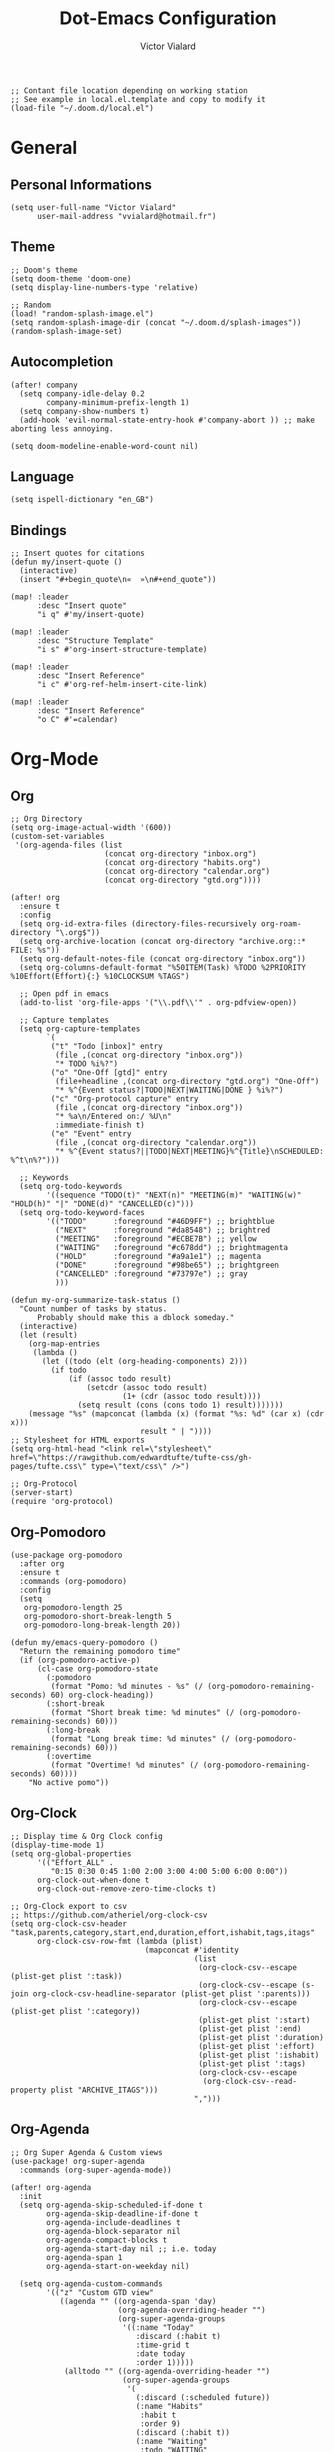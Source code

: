 #+TITLE: Dot-Emacs Configuration
#+AUTHOR: Victor Vialard
#+STARTUP: fold

#+begin_src elisp
;; Contant file location depending on working station
;; See example in local.el.template and copy to modify it
(load-file "~/.doom.d/local.el")
#+end_src

* General
** Personal Informations

#+begin_src elisp
(setq user-full-name "Victor Vialard"
      user-mail-address "vvialard@hotmail.fr")
#+end_src

** Theme

#+begin_src elisp
;; Doom's theme
(setq doom-theme 'doom-one)
(setq display-line-numbers-type 'relative)

;; Random
(load! "random-splash-image.el")
(setq random-splash-image-dir (concat "~/.doom.d/splash-images"))
(random-splash-image-set)
#+end_src

** Autocompletion

#+begin_src elisp
(after! company
  (setq company-idle-delay 0.2
        company-minimum-prefix-length 1)
  (setq company-show-numbers t)
  (add-hook 'evil-normal-state-entry-hook #'company-abort )) ;; make aborting less annoying.

(setq doom-modeline-enable-word-count nil)
#+end_src

** Language

#+begin_src elisp
(setq ispell-dictionary "en_GB")
#+end_src

** Bindings

#+begin_src elisp
;; Insert quotes for citations
(defun my/insert-quote ()
  (interactive)
  (insert "#+begin_quote\n«  »\n#+end_quote"))

(map! :leader
      :desc "Insert quote"
      "i q" #'my/insert-quote)

(map! :leader
      :desc "Structure Template"
      "i s" #'org-insert-structure-template)

(map! :leader
      :desc "Insert Reference"
      "i c" #'org-ref-helm-insert-cite-link)

(map! :leader
      :desc "Insert Reference"
      "o C" #'=calendar)
#+end_src

* Org-Mode
** Org

#+begin_src elisp
;; Org Directory
(setq org-image-actual-width '(600))
(custom-set-variables
 '(org-agenda-files (list
                     (concat org-directory "inbox.org")
                     (concat org-directory "habits.org")
                     (concat org-directory "calendar.org")
                     (concat org-directory "gtd.org"))))

(after! org
  :ensure t
  :config
  (setq org-id-extra-files (directory-files-recursively org-roam-directory "\.org$"))
  (setq org-archive-location (concat org-directory "archive.org::* FILE: %s"))
  (setq org-default-notes-file (concat org-directory "inbox.org"))
  (setq org-columns-default-format "%50ITEM(Task) %TODO %2PRIORITY %10Effort(Effort){:} %10CLOCKSUM %TAGS")

  ;; Open pdf in emacs
  (add-to-list 'org-file-apps '("\\.pdf\\'" . org-pdfview-open))

  ;; Capture templates
  (setq org-capture-templates
        `(
         ("t" "Todo [inbox]" entry
          (file ,(concat org-directory "inbox.org"))
          "* TODO %i%?")
         ("o" "One-Off [gtd]" entry
          (file+headline ,(concat org-directory "gtd.org") "One-Off")
          "* %^{Event status?|TODO|NEXT|WAITING|DONE } %i%?")
         ("c" "Org-protocol capture" entry
          (file ,(concat org-directory "inbox.org"))
          "* %a\n/Entered on:/ %U\n"
          :immediate-finish t)
         ("e" "Event" entry
          (file ,(concat org-directory "calendar.org"))
          "* %^{Event status?||TODO|NEXT|MEETING}%^{Title}\nSCHEDULED: %^t\n%?")))

  ;; Keywords
  (setq org-todo-keywords
        '((sequence "TODO(t)" "NEXT(n)" "MEETING(m)" "WAITING(w)" "HOLD(h)" "|" "DONE(d)" "CANCELLED(c)")))
  (setq org-todo-keyword-faces
        '(("TODO"      :foreground "#46D9FF") ;; brightblue
          ("NEXT"      :foreground "#da8548") ;; brightred
          ("MEETING"   :foreground "#ECBE7B") ;; yellow
          ("WAITING"   :foreground "#c678dd") ;; brightmagenta
          ("HOLD"      :foreground "#a9a1e1") ;; magenta
          ("DONE"      :foreground "#98be65") ;; brightgreen
          ("CANCELLED" :foreground "#73797e") ;; gray
          )))

(defun my-org-summarize-task-status ()
  "Count number of tasks by status.
      Probably should make this a dblock someday."
  (interactive)
  (let (result)
    (org-map-entries
     (lambda ()
       (let ((todo (elt (org-heading-components) 2)))
         (if todo
             (if (assoc todo result)
                 (setcdr (assoc todo result)
                         (1+ (cdr (assoc todo result))))
               (setq result (cons (cons todo 1) result)))))))
    (message "%s" (mapconcat (lambda (x) (format "%s: %d" (car x) (cdr x)))
                             result " | "))))
;; Stylesheet for HTML exports
(setq org-html-head "<link rel=\"stylesheet\" href=\"https://rawgithub.com/edwardtufte/tufte-css/gh-pages/tufte.css\" type=\"text/css\" />")

;; Org-Protocol
(server-start)
(require 'org-protocol)
#+end_src

** Org-Pomodoro

#+begin_src elisp
(use-package org-pomodoro
  :after org
  :ensure t
  :commands (org-pomodoro)
  :config
  (setq
   org-pomodoro-length 25
   org-pomodoro-short-break-length 5
   org-pomodoro-long-break-length 20))

(defun my/emacs-query-pomodoro ()
  "Return the remaining pomodoro time"
  (if (org-pomodoro-active-p)
      (cl-case org-pomodoro-state
        (:pomodoro
         (format "Pomo: %d minutes - %s" (/ (org-pomodoro-remaining-seconds) 60) org-clock-heading))
        (:short-break
         (format "Short break time: %d minutes" (/ (org-pomodoro-remaining-seconds) 60)))
        (:long-break
         (format "Long break time: %d minutes" (/ (org-pomodoro-remaining-seconds) 60)))
        (:overtime
         (format "Overtime! %d minutes" (/ (org-pomodoro-remaining-seconds) 60))))
    "No active pomo"))
#+end_src

** Org-Clock

#+begin_src elisp
;; Display time & Org Clock config
(display-time-mode 1)
(setq org-global-properties
      '(("Effort_ALL" .
         "0:15 0:30 0:45 1:00 2:00 3:00 4:00 5:00 6:00 0:00"))
      org-clock-out-when-done t
      org-clock-out-remove-zero-time-clocks t)

;; Org-Clock export to csv
;; https://github.com/atheriel/org-clock-csv
(setq org-clock-csv-header "task,parents,category,start,end,duration,effort,ishabit,tags,itags"
      org-clock-csv-row-fmt (lambda (plist)
                              (mapconcat #'identity
                                         (list
                                          (org-clock-csv--escape (plist-get plist ':task))
                                          (org-clock-csv--escape (s-join org-clock-csv-headline-separator (plist-get plist ':parents)))
                                          (org-clock-csv--escape (plist-get plist ':category))
                                          (plist-get plist ':start)
                                          (plist-get plist ':end)
                                          (plist-get plist ':duration)
                                          (plist-get plist ':effort)
                                          (plist-get plist ':ishabit)
                                          (plist-get plist ':tags)
                                          (org-clock-csv--escape
                                           (org-clock-csv--read-property plist "ARCHIVE_ITAGS")))
                                         ",")))
#+end_src

** Org-Agenda

#+begin_src elisp
;; Org Super Agenda & Custom views
(use-package! org-super-agenda
  :commands (org-super-agenda-mode))

(after! org-agenda
  :init
  (setq org-agenda-skip-scheduled-if-done t
        org-agenda-skip-deadline-if-done t
        org-agenda-include-deadlines t
        org-agenda-block-separator nil
        org-agenda-compact-blocks t
        org-agenda-start-day nil ;; i.e. today
        org-agenda-span 1
        org-agenda-start-on-weekday nil)

  (setq org-agenda-custom-commands
        '(("z" "Custom GTD view"
           ((agenda "" ((org-agenda-span 'day)
                        (org-agenda-overriding-header "")
                        (org-super-agenda-groups
                         '((:name "Today"
                            :discard (:habit t)
                            :time-grid t
                            :date today
                            :order 1)))))
            (alltodo "" ((org-agenda-overriding-header "")
                         (org-super-agenda-groups
                          '(
                            (:discard (:scheduled future))
                            (:name "Habits"
                             :habit t
                             :order 9)
                            (:discard (:habit t))
                            (:name "Waiting"
                             :todo "WAITING"
                             :order 25)
                            (:name "Immediatly"
                             :and (:priority "A" :todo "NEXT")
                             :order 1)
                            (:name "Next to do"
                             :todo "NEXT"
                             :order 2)
                            (:name "Due Today"
                             :deadline today
                             :order 3)
                            (:name "Important"
                             :tag "Important"
                             :priority "A"
                             :order 4)
                            (:name "Overdue"
                             :deadline past
                             :order 5)
                            (:name "Due Soon"
                             :deadline future
                             :order 6)
                            (:name "Less important"
                             :priority "B"
                             :order 7)
                            (:name "Trivial"
                             :tag "trivial"
                             :priority<= "C"
                             :order 30)
                            (:name "Courses"
                             :tag "course"
                             :order 12)
                            (:name "To read"
                             :tag "read"
                             :order 13)
                            (:name "Shopping"
                             :tag "shop"
                             :order 14)
                            (:name "Courses"
                             :tag "course"
                             :order 15)
                            (:name "To do"
                             :todo "TODO"
                             :order 20)
                            ))))))))
  :config
  (org-super-agenda-mode))
#+end_src

** Org-Journal

#+begin_src elisp
(use-package! org-journal
  :after org
  :ensure t
  :config
  (setq org-journal-dir (concat org-directory "Journal/")
        org-journal-file-type 'weekly
        org-journal-date-prefix "* "
        org-journal-file-format "%Y-%m-%d.org"
        org-journal-date-format "%A, %B %d %Y"
        org-journal-enable-agenda-integration t
        org-journal-file-header "#+TITLE: Weekly Journal\n#+SUBTITLE: Week %U, %B %Y\n#+STARTUP: folded\n\n")
  (defun org-journal-find-location ()
    (org-journal-new-entry t)
    (unless (eq org-journal-file-type 'daily)
      (org-narrow-to-subtree))
    (goto-char (point-max)))

  (defun my/refile (file headline)
    (let ((pos (function org-journal-find-location)))
      (org-refile nil nil (list headline file nil pos))))

  (add-to-list 'org-capture-templates
               `("j" "Journal entry" entry (function org-journal-find-location)
                 "** %(format-time-string org-journal-time-format)%^{Title}\n%i%?"
                 :jump-to-captured t :immediate-finish t))
  (add-to-list 'org-capture-templates
               `("d" "Daily journal" entry (function org-journal-find-location)
                 (file ,(expand-file-name (concat org-directory "methodology/daily.org")))
                 :jump-to-captured t :immediate-finish t))
  (add-to-list 'org-capture-templates
               `("w" "Weekly review" entry (function org-journal-find-location)
                 (file ,(expand-file-name (concat org-directory "weekly.org")))
                 :jump-to-captured t :immediate-finish t)))
#+end_src

** Roam

#+begin_src elisp
;; Org Roam

(setq org-roam-notes-path org-roam-directory)

(use-package! org-roam
  :ensure t
  :config
  (setq org-roam-graph-executable "neato")
  (setq org-roam-graph-extra-config
        '(("overlap" . "false")))
  :config
  (setq org-roam-capture-templates
        '(("p" "private" plain "%?"
           :if-new
           (file+head "%<%Y%m%d>-${slug}.org"
                      "#+TITLE: ${title}\n#+date: %t\n#+hugo_lastmod: %t\n#+filetags: private\n\n")
           :unnarrowed t)
          ("d" "draft" plain "%?"
           :if-new
           (file+head "%<%Y%m%d>-${slug}.org"
                      "#+TITLE: ${title}\n#+date: %t\n#+hugo_lastmod: %t\n#+filetags: draft\n\n")
           :unnarrowed t)
          ("r" "bibliography reference" plain
           "%?"
           :if-new
           (file+head "refs/${citekey}.org"
                      "#+title: ${title}\n#+author: ${author-or-editor}\n#+year: ${year}\n#+hugo_lastmod: %t\n#+filetags: draft private")
           :unnarrowed t))))

(use-package! websocket
  :after org-roam)

(use-package! org-roam-ui
  :after org-roam
  :config
  (setq org-roam-ui-sync-theme t
        org-roam-ui-follow nil
        org-roam-ui-update-on-save t
        org-roam-ui-open-on-start t))

;; Deft Configuration
;; Used for quick browsing of plain text notes

(use-package deft
  :after org
  :config
  (setq deft-default-extension "org"
        deft-directory org-roam-directory
        deft-use-filename-as-title t
        deft-recursive t))
#+end_src

** Ox-hugo

#+begin_src elisp
;; Org Roam Markdown Export
;; Inspired from https://github.com/alexkehayias/emacs.d/

(eval-when-compile
  (require 'cl))

(use-package ox-hugo
  :after org-roam
  :config
  (setq org-hugo-date-format "%Y-%m-%d")
  (setq org-hugo-base-dir "~/GitHub/MySecondBrainWebsite")
  :init
  ;; These functions need to be in :init otherwise they will not be
  ;; callable in an emacs --batch context which for some reason
  ;; can't be found in autoloads if it's under :config
  (defun my/org-roam--extract-note-body (file)
    (with-temp-buffer
      (insert-file-contents file)
      (org-mode)
      (first (org-element-map (org-element-parse-buffer) 'paragraph
               (lambda (paragraph)
                 (let ((begin (plist-get (first (cdr paragraph)) :begin))
                       (end (plist-get (first (cdr paragraph)) :end)))
                   (buffer-substring begin end)))))))
  ;; Include backlinks in org exported notes not tagged as private or
  ;; draft
  (defun my/org-roam--backlinks-list (id file)
    (--reduce-from
     (concat acc (format "- [[id:%s][%s]]\n"
                         (car it)
                         (org-roam-node-title (org-roam-node-from-id (car it)))
                         (my/org-roam--extract-note-body (org-roam-node-file (org-roam-node-from-id (car it))))))
     ""
     (org-roam-db-query
      (format
       ;; The percentage sign needs to be escaped twice because there
       ;; is two format calls—once here and the other by emacsql
       "SELECT id FROM (SELECT links.source AS id, group_concat(tags.tag) AS alltags FROM links LEFT OUTER JOIN tags ON links.source = tags.node_id WHERE links.type = '\"id\"' AND links.dest = '\"%s\"' GROUP BY links.source) Q  WHERE alltags IS NULL OR (','||alltags||',' NOT LIKE '%%%%,\"private\",%%%%' AND ','||alltags||',' NOT LIKE '%%%%,\"draft\",%%%%') "
       id))))

  (defun file-path-to-md-file-name (path)
    (let ((file-name (first (last (split-string path "/")))))
      (concat (first (split-string file-name "\\.")) ".md")))

  (defun file-path-to-slug (path)
    (let* ((file-name (car (last (split-string path "--"))))
           (title (first (split-string file-name "\\."))))
      (replace-regexp-in-string (regexp-quote "_") "-" title nil 'literal)))

  ;; Fetches all org-roam files and exports to hugo markdown
  ;; files. Adds in necessary hugo properties
  ;; e.g. HUGO_BASE_DIR. Ignores notes tagged as private or draft
  (defun org-roam-to-hugo-md ()
    (interactive)
    ;; Make sure the author is set
    (setq user-full-name "Victor Vialard")

    ;; Don't include any files tagged as private or
    ;; draft. The way we filter tags doesn't work nicely
    ;; with emacsql's DSL so just use a raw SQL query
    ;; for clarity
    (let ((notes (org-roam-db-query "SELECT id, file FROM (SELECT nodes.id, nodes.file, group_concat(tags.tag) AS alltags FROM nodes LEFT OUTER JOIN tags ON nodes.id = tags.node_id GROUP BY nodes.file)  WHERE alltags is null or (','||alltags||',' not like '%%,\"private\",%%' and ','||alltags||',' not like '%%,\"draft\",%%') ")))
      (-map
       (-lambda ((id file))
         ;; Use temporary buffer to prevent a buffer being opened for
         ;; each note file.
         (with-temp-buffer
           (message "Working on: %s" file)

           (insert-file-contents file)

           ;; Adding these tags must go after file content because it
           ;; will include a :PROPERTIES: drawer as of org-roam v2
           ;; which must be the first item on the page

           ;; Add in hugo tags for export. This lets you write the
           ;; notes without littering HUGO_* tags everywhere
           ;; HACK:
           ;; org-export-output-file-name doesn't play nicely with
           ;; temp buffers since it attempts to get the file name from
           ;; the buffer. Instead we explicitely add the name of the
           ;; exported .md file otherwise you would get prompted for
           ;; the output file name on every note.
           (goto-char (point-min))
           (re-search-forward ":END:")
           (newline)
           (insert
            (format "#+HUGO_BASE_DIR: %s\n#+HUGO_SECTION: ./posts\n#+EXPORT_FILE_NAME: %s\n"
                    org-hugo-base-dir
                    (file-path-to-md-file-name file)))


            (message (file-path-to-md-file-name file))

           ;; If this is a placeholder note (no content in the
           ;; body) then add default text. This makes it look ok when
           ;; showing note previews in the index and avoids a headline
           ;; followed by a headline in the note detail page.
           (if (eq (my/org-roam--extract-note-body file) nil)
               (progn
                 (goto-char (point-max))
                 (insert "\n/This note does not have a description yet./\n")))

           ;; Add in backlinks (at the end of the file) because
           ;; org-export-before-processing-hook won't be useful the
           ;; way we are using a temp buffer
           (let ((links (my/org-roam--backlinks-list id file)))
             (if (not (string= links ""))
                 (progn
                   (goto-char (point-max))
                   (insert (concat "\n* Links to this note\n") links))))

           (org-hugo-export-to-md)))
       notes)))

  (map! :leader
        :desc "Export Roam notes with Ox-Hugo"
        "n r h" #'org-roam-to-hugo-md))

;; Update timestamps automatically when saving !
(add-hook 'org-mode-hook (lambda ()
                           (setq-local time-stamp-active t
                                       time-stamp-line-limit 18
                                       time-stamp-start "^#\\+hugo_lastmod: [ \t]*"
                                       time-stamp-end "$"
                                       time-stamp-format "\[%Y-%m-%d %a %H:%M:%S\]")
                           (add-hook 'before-save-hook 'time-stamp nil 'local)))
#+end_src

#+RESULTS:
| (lambda nil (setq-local time-stamp-active t time-stamp-line-limit 18 time-stamp-start ^#\+hugo_lastmod: [ 	]* time-stamp-end $ time-stamp-format [%Y-%m-%d %a %H:%M:%S]) (add-hook 'before-save-hook 'time-stamp nil 'local)) | er/add-org-mode-expansions | org-ref-org-menu | (lambda nil (progn (set (make-local-variable 'time-stamp-active) t) (set (make-local-variable 'time-stamp-line-limit) 18) (set (make-local-variable 'time-stamp-start) ^#\+hugo_lastmod: [ 	]*) (set (make-local-variable 'time-stamp-end) $) (set (make-local-variable 'time-stamp-format) [%Y-%m-%d %a %H:%M:%S])) (add-hook 'before-save-hook 'time-stamp nil 'local)) | +lookup--init-org-mode-handlers-h | (closure ((hook . org-mode-hook) (--dolist-tail--) t) (&rest _) (add-hook 'before-save-hook 'org-encrypt-entries nil t)) | #[0 \301\211\207 [imenu-create-index-function org-imenu-get-tree] 2] | #[0 \300\301\302\303\304$\207 [add-hook change-major-mode-hook org-show-all append local] 5] | #[0 \300\301\302\303\304$\207 [add-hook change-major-mode-hook org-babel-show-result-all append local] 5] | org-babel-result-hide-spec | org-babel-hide-all-hashes | doom-disable-show-paren-mode-h | doom-disable-show-trailing-whitespace-h | +org-enable-auto-reformat-tables-h | +org-enable-auto-update-cookies-h | +org-make-last-point-visible-h | org-fancy-priorities-mode | org-superstar-mode | evil-org-mode | toc-org-enable | org-cdlatex-mode | writegood-mode | flyspell-mode | embrace-org-mode-hook | org-eldoc-load | +literate-enable-recompile-h |

** Citations

#+begin_src elisp
(use-package citeproc-org
  :ensure t
  :after ox-hugo
  :config
  (citeproc-org-setup))

(use-package! org-ref
  :after org
  :config
  (setq org-ref-bibliography-notes (concat org-roam-directory "refs/")
        org-ref-default-bibliography '((concat org-roam-directory "references.bib"))))

(use-package! bibtex-completion
  :after org-ref
  :ensure t
  :init (autoload 'helm-bibtex "helm-bibtex" "" t)
  :config
  (setq bibtex-completion-pdf-field "file"
        bibtex-completion-bibliography (concat org-roam-directory "references.bib")
        bibtex-completion-notes-path (concat org-roam-directory "refs/"))

  (defun my/org-ref-open-pdf-at-point ()
    "Open the pdf for bibtex key under point if it exists."
    (interactive)
    (let* ((results (org-ref-get-bibtex-key-and-file))
           (key (car results))
           (pdf-file (car (bibtex-completion-find-pdf key))))
      (if (file-exists-p pdf-file)
          (find-file pdf-file) ; original in org-ref-help,
                                        ; opens external viewer (org-open-file pdf-file)
        (message "No PDF found for %s" key))))
  (setq org-ref-open-pdf-function #'my/org-ref-open-pdf-at-point))

(use-package! org-roam-bibtex
  :after org-roam
  :config
  (require 'org-ref)
  (setq orb-preformat-keywords
        '("citekey" "title" "url" "author-or-editor" "keywords" "file" "year")
        orb-process-file-keyword t
        orb-file-field-extensions '("pdf")))

;; Tell org-ref to let helm-bibtex find notes for it
(setq org-ref-notes-function
      (lambda (thekey)
        (let ((bibtex-completion-bibliography (org-ref-find-bibliography)))
          (bibtex-completion-edit-notes
           (list (car (org-ref-get-bibtex-key-and-file thekey)))))))
#+end_src

** Download

#+begin_src elisp
  (setq org-download-method 'directory
        org-download-image-dir (concat org-roam-directory "images/org-download")
        org-download-heading-lvl nil
        org-download-timestamp "%Y%m%d-%H%M%S_"
        org-image-actual-width 300)
#+end_src

** Org Noter

#+begin_src elisp
;; Org-Noter config
(after! org-noter
  (setq
   org-noter-notes-search-path '(org-roam-directory)
   org-noter-hide-other nil
   org-noter-separate-notes-from-heading t
   org-noter-always-create-frame nil)
  (map!
   :map org-noter-doc-mode-map
   :leader
   :desc "Insert note"
   "m i" #'org-noter-insert-note
   :desc "Insert precise note"
   "m p" #'org-noter-insert-precise-note
   :desc "Go to previous note"
   "m k" #'org-noter-sync-prev-note
   :desc "Go to next note"
   "m j" #'org-noter-sync-next-note
   :desc "Create skeleton"
   "m s" #'org-noter-create-skeleton
   :desc "Kill session"
   "m q" #'org-noter-kill-session))
#+end_src

** Elfeed

#+begin_src elisp
;; ElFeed RSS reader
(use-package elfeed
  :defer t
  :config
  (setq elfeed-use-curl t))

(use-package elfeed-org
  :ensure t
  :config
  (elfeed-org))

;; Elfeed star articles
;; See https://tecosaur.github.io/emacs-config/config.html#:~:text=4.4.%20Newsfeed-,%23,-RSS%20feeds%20are
(defalias 'elfeed-toggle-star
  (elfeed-expose #'elfeed-search-toggle-all 'star))
(map! :map elfeed-search-mode-map
      :after elfeed-search
      :n "m" #'elfeed-toggle-star)

(defface star-elfeed-entry
  '((t (:foreground "#ECBE7B" :slant italic)))
  "title face in elfeed show buffer")
(push '(star star-elfeed-entry)
      elfeed-search-face-alist)
#+end_src

#+begin_src elisp
(defun my/export-opml ()
  "Exports Org-Elfeed config so it can be directly loaded into Android's RSS Reader"
  (interactive)

  ;; Replace selected symbols to predefined entities in XML
  (with-current-buffer (elfeed-org-export-opml)
    (widen)
    (let (
          ($findReplaceMap
           [
            ["&" "&amp;"]]
           ))
      (mapc
       (lambda ($x)
         (widen)
         (goto-char (point-min))
         (while (search-forward (elt $x 0) nil t)
           (replace-match (elt $x 1))))
       $findReplaceMap))

    ;; RSS Reader requires a text field
    (goto-char (point-min))
    (while (re-search-forward "title=\\(\"[^\"]*\"\\)" nil t)
      (replace-match "title=\\1 text=\\1"))

    ;; RSS Reader requires a type field
    (goto-char (point-min))
    (while (re-search-forward "xmlUrl" nil t)
      (replace-match "type=\"rss\" xmlUrl"))
    (write-file (concat org-directory "elfeed/elfeed.opml"))))
#+end_src

#+begin_src elisp
(map! :leader
      (:prefix-map ("e" . "elfeed")
       :desc "ElFeed" "e" #'elfeed
       :desc "Export OPML" "o" #'my/export-opml))
#+end_src
* Languages
** Rust

#+begin_src elisp
;; Rust configutation
(setq rustic-lsp-server 'rust-analyzer)
#+end_src

** TypeScript, JavaScript & CSS

#+begin_src elisp
;; Js/Ts/CSS config

(use-package prettier-js
  :config
  (setq prettier-js-args '(
                           "--trailing-comma" "es5"
                           "--single-quote" "true"
                           "--print-width" "120"
                           "--tab-width" "4"
                           "--use-tabs" "false"
                           "--jsx-bracket-same-line" "false"
                           "--stylelint-integration" "true"
                           )))

(use-package js2-mode)

(use-package rjsx-mode
  :mode(("\\.js\\'" . rjsx-mode)
        ("\\.jsx\\'" . rjsx-mode))
  :init
  (add-hook 'rjsx-mode-hook 'prettier-js-mode)
  (add-hook 'rjsx-mode-hook 'tide-mode))

(use-package tide
  :mode(("\\.ts\\'" . typescript-mode))
  :init
  (add-hook 'typescript-mode-hook 'tide-mode)
  (add-hook 'typescript-mode-hook 'prettier-js-mode)
  :config
  (tide-setup)
  (flycheck-mode +1)
  (setq flycheck-check-syntax-automatically '(save-mode-enabled))
  (eldoc-mode +1)
  (tide-hl-identifier-mode +1)
  (company-mode +1))
#+end_src

** Python

#+begin_src elisp
;; Python Environnements

(use-package pyvenv
  :config
  (pyvenv-mode t)
  (setenv "WORKON_HOME" "~/.pyenv/versions")

  ;; Set correct Python interpreter
  (setq pyvenv-post-activate-hooks
        #'(lambda ()
            (call-interactively #'lsp-workspace-restart)
            (setq python-shell-interpreter (concat pyvenv-virtual-env "bin/python3"))))
  (setq pyvenv-post-deactivate-hooks
        (list (lambda ()
                (setq python-shell-interpreter "python3")))))

(use-package lsp-mode
  :config
  (setq lsp-pyls-plugins-flake8-enabled t)
  (lsp-register-custom-settings
   '(("pyls.plugins.pyls_mypy.enabled" t t)
     ("pyls.plugins.pyls_mypy.live_mode" nil t)
     ("pyls.plugins.pyls_black.enabled" t t)
     ("pyls.plugins.pyls_isort.enabled" t t)))
  :hook
  ((python-mode . lsp)))
#+end_src

** Clang

#+begin_src elisp
;; C++ Config
(setq lsp-clients-clangd-args '("-j=3"
                                "--background-index"
                                "--clang-tidy"
                                "--completion-style=detailed"
                                "--header-insertion=never"))
(after! lsp-clangd (set-lsp-priority! 'clangd 2))
#+end_src

#+RESULTS:

* Other
** Shell

#+begin_src elisp
(setenv "SHELL" "/bin/zsh")
(setq explicit-shell-file-name "/bin/zsh")
(setq shell-file-name "/bin/zsh")
#+end_src

** Private Settings

#+begin_src elisp
(after! org
  (load! "private-config.el"))
#+end_src

